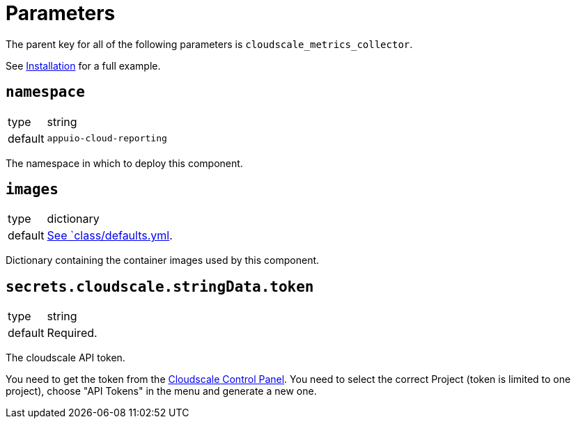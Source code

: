 = Parameters

The parent key for all of the following parameters is `cloudscale_metrics_collector`.

See xref:how-tos/installation.adoc[Installation] for a full example.

== `namespace`

[horizontal]
type:: string
default:: `appuio-cloud-reporting`

The namespace in which to deploy this component.


== `images`

[horizontal]
type:: dictionary
default:: https://github.com/appuio/cloudscale-metrics-collector/blob/master/component/class/defaults.yml[See `class/defaults.yml].

Dictionary containing the container images used by this component.


== `secrets.cloudscale.stringData.token`

[horizontal]
type:: string
default:: Required.

The cloudscale API token.

You need to get the token from the https://control.cloudscale.ch[Cloudscale Control Panel].
You need to select the correct Project (token is limited to one project), choose "API Tokens" in the menu and generate a new one.

